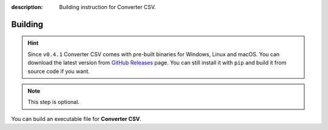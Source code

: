 :description: Building instruction for Converter CSV.

########
Building
########

.. hint::

    Since ``v0.4.1`` Converter CSV comes with pre-built binaries for Windows, 
    Linux and macOS. You can download the latest version from 
    `GitHub Releases <https://github.com/LimberDuck/converter-csv/releases>`_ page. 
    You can still install it with ``pip`` and build it from source code if you want.

.. note::
   This step is optional.
   
You can build an executable file for **Converter CSV**.

.. tabs::

  .. group-tab:: Windows

   1. Clone **Converter CSV** repository using below command in Git Bash:
   
      .. code-block:: shell
   
            git clone https://github.com/LimberDuck/converter-csv.git
   
   2. Install requirements using below command
   
      .. code-block:: shell
   
            pip install -r .\requirements.txt
   
   3. Run **Converter CSV** using below command
   
      .. code-block:: shell
   
            python -m converter_csv
   
   4. Upgrade setuptools using below command
   
      .. code-block:: shell
   
            pip install --upgrade setuptools
   
   5. Install PyInstaller
   
      .. code-block:: shell
   
            pip install PyInstaller
   
   6. Build your own executable file using below command
   
      .. code-block:: shell
   
            pyinstaller --onefile --windowed --version-file=.\version.rc --icon=.\icons\LimberDuck-Converter-CSV.ico  --name "LimberDuck Converter CSV" converter_csv\__main__.py
   
   7. Go to ``dist`` catalog to find executable file ``LimberDuck Converter CSV.exe``
   
  .. group-tab:: Linux (Ubuntu)

   1. Clone **Converter CSV** repository using below command
   
      .. code-block:: bash
   
           git clone https://github.com/LimberDuck/converter-csv.git
   
   2. Install requirements using below command
   
      .. code-block:: bash
   
           pip install -r ./requirements.txt
   
   3. Run **Converter CSV** using below command
   
      .. code-block:: bash
   
           python -m converter_csv
   
   4. Upgrade setuptools using below command
   
      .. code-block:: bash
   
           pip install --upgrade setuptools
   
   5. Install PyInstaller
   
      .. code-block:: bash
   
           pip install PyInstaller
   
   6. Build your own executable file using below command
   
      .. code-block:: bash
   
           ~/.local/bin/pyinstaller --onefile --windowed --icon=./icons/LimberDuck-Converter-CSV.ico --name "LimberDuck-Converter-CSV" converter_csv/__main__.py
   
   7. Go to ``dist`` catalog to find executable file ``LimberDuck-Converter-CSV``.

  .. group-tab:: macOS

   1. Clone **Converter CSV** repository using below command
   
      .. code-block:: bash
   
           git clone https://github.com/LimberDuck/converter-csv.git
   
   2. Install requirements using below command
   
      .. code-block:: bash
   
           pip3.6 install -r ./requirements.txt
   
   3. Run **Converter CSV** using below command
   
      .. code-block:: bash
   
           python -m converter-csv
   
   4. Upgrade setuptools using below command
   
      .. code-block:: bash
   
           pip install --upgrade setuptools
   
   5. Install PyInstaller
   
      .. code-block:: bash
   
           pip install PyInstaller
   
   6. Build your own executable file using below command
   
      .. code-block:: bash
           
           pyinstaller --windowed --icon=./icons/LimberDuck-Converter-CSV.ico --name "LimberDuck Converter CSV" converter_csv/__main__.py
   
   7. Go to ``dist`` catalog to find executable file ``LimberDuck Converter CSV.app``.
   